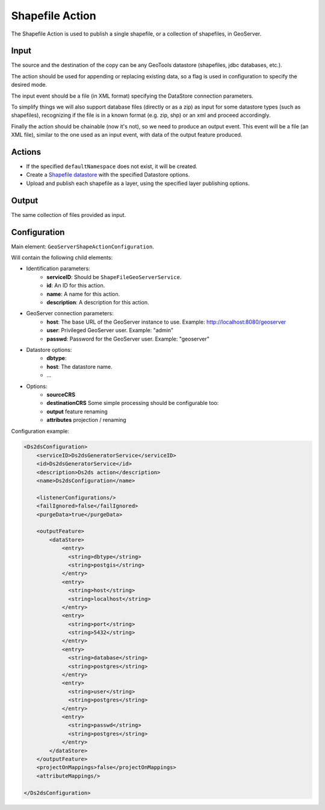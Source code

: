 Shapefile Action
================

The Shapefile Action is used to publish a single shapefile, or a collection of shapefiles, in GeoServer.

Input
-----

The source and the destination of the copy can be any GeoTools datastore (shapefiles, jdbc databases, etc.).

The action should be used for appending or replacing existing data, so a flag is used in configuration to specify the desired mode.

The input event should be a file (in XML format) specifying the DataStore connection parameters.

To simplify things we will also support database files (directly or as a zip) as input for some datastore types (such as shapefiles), recognizing if the file is in a known format (e.g. zip, shp) or an xml and proceed accordingly.

Finally the action should be chainable (now it's not), so we need to produce an output event. This event will be a file (an XML file), similar to the one used as an input event, with data of the output feature produced.


Actions
---------

* If the specified ``defaultNamespace`` does not exist, it will be created.
* Create a `Shapefile datastore <http://docs.geoserver.org/stable/en/user/data/shapefile.html>`_ with the specified Datastore options.
* Upload and publish each shapefile as a layer, using the specified layer publishing options.


Output
--------

The same collection of files provided as input.


Configuration
---------------

Main element: ``GeoServerShapeActionConfiguration``.

Will contain the following child elements:

* Identification parameters:
    * **serviceID**: Should be ``ShapeFileGeoServerService``.
    * **id**: An ID for this action.
    * **name**: A name for this action.
    * **description**: A description for this action.

* GeoServer connection parameters:
    * **host**: The base URL of the GeoServer instance to use. Example: http://localhost:8080/geoserver
    * **user**: Privileged GeoServer user. Example: "admin"
    * **passwd**: Password for the GeoServer user. Example: "geoserver"

* Datastore options:
    * **dbtype**: 
    * **host**: The datastore name.
    * ...

* Options:
    * **sourceCRS**
    * **destinationCRS** Some simple processing should be configurable too:
    * **output** feature renaming
    * **attributes** projection / renaming

Configuration example:

.. sourcecode:: xml

  <Ds2dsConfiguration>
      <serviceID>Ds2dsGeneratorService</serviceID>
      <id>Ds2dsGeneratorService</id>
      <description>Ds2ds action</description>
      <name>Ds2dsConfiguration</name>
      
      <listenerConfigurations/>
      <failIgnored>false</failIgnored>
      <purgeData>true</purgeData>
		  
      <outputFeature>                
	  <dataStore>                    
	      <entry>
		<string>dbtype</string>
		<string>postgis</string>
	      </entry>
	      <entry>
		<string>host</string>
		<string>localhost</string>
	      </entry>
	      <entry>
		<string>port</string>
		<string>5432</string>
	      </entry>
	      <entry>
		<string>database</string>
		<string>postgres</string>
	      </entry>
	      <entry>
		<string>user</string>
		<string>postgres</string>
	      </entry>
	      <entry>
		<string>passwd</string>
		<string>postgres</string>
	      </entry>                     
	  </dataStore>
      </outputFeature>
      <projectOnMappings>false</projectOnMappings>
      <attributeMappings/>
	  
  </Ds2dsConfiguration>
